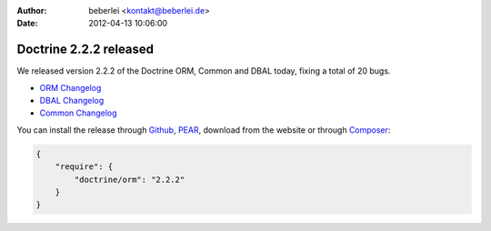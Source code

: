 :author: beberlei <kontakt@beberlei.de>
:date: 2012-04-13 10:06:00

=======================
Doctrine 2.2.2 released
=======================

We released version 2.2.2 of the Doctrine ORM, Common and DBAL today, fixing a total of 20 bugs.


- `ORM Changelog <http://www.doctrine-project.org/jira/browse/DDC/fixforversion/10195>`_
- `DBAL Changelog <http://www.doctrine-project.org/jira/browse/DBAL/fixforversion/10197>`_
- `Common Changelog
  <http://www.doctrine-project.org/jira/browse/DCOM/fixforversion/10199>`_

You can install the release through
`Github <https://github.com/doctrine/doctrine2>`_,
`PEAR <http://pear.doctrine-project.org>`_, download from the website or through
`Composer <http://www.packagist.org>`_:

.. code-block:: 

    {
        "require": {
            "doctrine/orm": "2.2.2"
        }
    }
